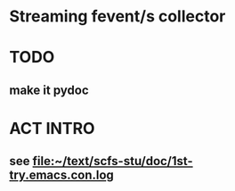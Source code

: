 * Streaming fevent/s collector

* TODO
** make it pydoc

* ACT INTRO
** see file:~/text/scfs-stu/doc/1st-try.emacs.con.log

